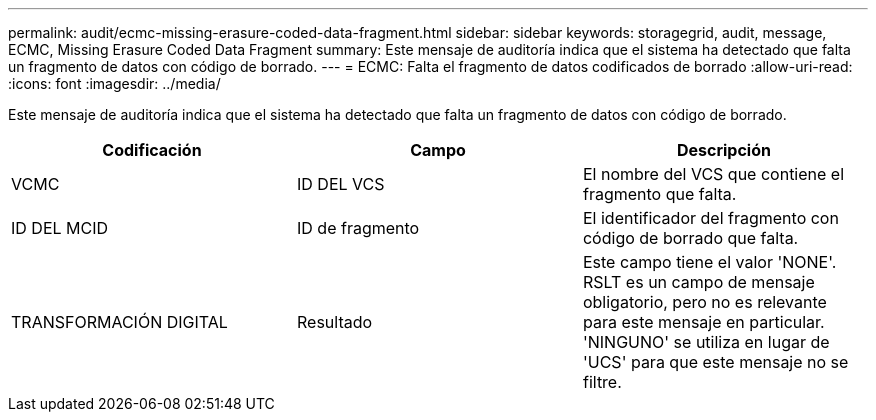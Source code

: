 ---
permalink: audit/ecmc-missing-erasure-coded-data-fragment.html 
sidebar: sidebar 
keywords: storagegrid, audit, message, ECMC, Missing Erasure Coded Data Fragment 
summary: Este mensaje de auditoría indica que el sistema ha detectado que falta un fragmento de datos con código de borrado. 
---
= ECMC: Falta el fragmento de datos codificados de borrado
:allow-uri-read: 
:icons: font
:imagesdir: ../media/


[role="lead"]
Este mensaje de auditoría indica que el sistema ha detectado que falta un fragmento de datos con código de borrado.

|===
| Codificación | Campo | Descripción 


 a| 
VCMC
 a| 
ID DEL VCS
 a| 
El nombre del VCS que contiene el fragmento que falta.



 a| 
ID DEL MCID
 a| 
ID de fragmento
 a| 
El identificador del fragmento con código de borrado que falta.



 a| 
TRANSFORMACIÓN DIGITAL
 a| 
Resultado
 a| 
Este campo tiene el valor 'NONE'. RSLT es un campo de mensaje obligatorio, pero no es relevante para este mensaje en particular. 'NINGUNO' se utiliza en lugar de 'UCS' para que este mensaje no se filtre.

|===